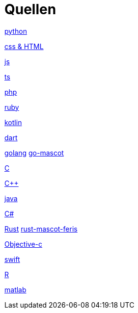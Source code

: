 = Quellen

https://upload.wikimedia.org/wikipedia/commons/thumb/c/c3/Python-logo-notext.svg/1869px-Python-logo-notext.svg.png[python]

https://upload.wikimedia.org/wikipedia/commons/thumb/1/10/CSS3_and_HTML5_logos_and_wordmarks.svg/1280px-CSS3_and_HTML5_logos_and_wordmarks.svg.png[css & HTML]

https://upload.wikimedia.org/wikipedia/commons/thumb/9/99/Unofficial_JavaScript_logo_2.svg/2048px-Unofficial_JavaScript_logo_2.svg.png[js]

https://upload.wikimedia.org/wikipedia/commons/thumb/4/4c/Typescript_logo_2020.svg/1200px-Typescript_logo_2020.svg.png[ts]

https://upload.wikimedia.org/wikipedia/commons/thumb/3/31/Webysther_20160423_-_Elephpant.svg/2560px-Webysther_20160423_-_Elephpant.svg.png[php]

https://upload.wikimedia.org/wikipedia/commons/thumb/7/73/Ruby_logo.svg/1024px-Ruby_logo.svg.png[ruby]

https://upload.wikimedia.org/wikipedia/commons/thumb/0/06/Kotlin_Icon.svg/2048px-Kotlin_Icon.svg.png[kotlin]

https://upload.wikimedia.org/wikipedia/commons/7/7e/Dart-logo.png[dart]

https://upload.wikimedia.org/wikipedia/commons/thumb/0/05/Go_Logo_Blue.svg/1200px-Go_Logo_Blue.svg.png[golang]
https://w7.pngwing.com/pngs/730/45/png-transparent-golang-gopher-hd-logo-thumbnail.png[go-mascot]

https://upload.wikimedia.org/wikipedia/commons/1/19/C_Logo.png[C]

https://upload.wikimedia.org/wikipedia/commons/thumb/1/18/ISO_C%2B%2B_Logo.svg/1822px-ISO_C%2B%2B_Logo.svg.png[C++]

https://upload.wikimedia.org/wikipedia/de/thumb/e/e1/Java-Logo.svg/1200px-Java-Logo.svg.png[java]

https://banner2.cleanpng.com/20180831/iua/kisspng-c-programming-language-logo-microsoft-visual-stud-atlas-portfolio-5b89919299aab1.1956912415357423546294.jpg[C#]

https://upload.wikimedia.org/wikipedia/commons/thumb/d/d5/Rust_programming_language_black_logo.svg/1024px-Rust_programming_language_black_logo.svg.png[Rust]
https://rustacean.net/assets/rustacean-flat-happy.png[rust-mascot-feris]


https://seeklogo.com/images/O/objective-c-logo-81746870EF-seeklogo.com.png[Objective-c]

https://developer.apple.com/swift/images/swift-og.png[swift]

https://upload.wikimedia.org/wikipedia/commons/thumb/1/1b/R_logo.svg/724px-R_logo.svg.png[R]

https://upload.wikimedia.org/wikipedia/commons/thumb/2/21/Matlab_Logo.png/667px-Matlab_Logo.png[matlab]